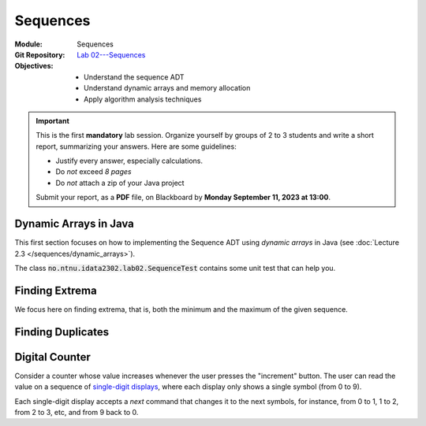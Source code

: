 ===========
 Sequences
===========

:Module: Sequences
:Git Repository: `Lab 02---Sequences <https://github.com/fchauvel/aldast-lab02>`_
:Objectives:
   - Understand the sequence ADT
   - Understand dynamic arrays and memory allocation
   - Apply algorithm analysis techniques


.. important::

   This is the first **mandatory** lab session. Organize yourself by
   groups of 2 to 3 students and write a short report, summarizing
   your answers. Here are some guidelines:
   
   - Justify every answer, especially calculations.
   - Do *not* exceed *8 pages*
   - Do *not* attach a zip of your Java project

   Submit your report, as a **PDF** file, on Blackboard by **Monday
   September 11, 2023 at 13:00**.


Dynamic Arrays in Java
======================

This first section focuses on how to implementing the Sequence ADT
using *dynamic arrays* in Java (see :doc:`Lecture 2.3
</sequences/dynamic_arrays>`).

The class :code:`no.ntnu.idata2302.lab02.SequenceTest` contains some
unit test that can help you.

.. exercise:: 2 points
   :label: lab/sequences/insertion
   :nonumber:

   Implement the `insert` function, which appends the given item at
   the end. If the underlying array is full, it shall resize the array
   appropriately (multiply the capacity by 2)
           
   .. code-block:: java

      public void insert(int item, int index) {
        // TODO: Implement
        throw new RuntimeException("Not yet implemented.");
      }

.. exercise:: 2 points
   :label: lab/sequences/deletion
   :nonumber:

   Implement the `remove` function, which delete the item stored at
   the given index. If the underlying array gets empty, it shall
   resize the array appropriately. It should halve the capacity as soon
   as the load is less or equal to 25 %.
           
   .. code-block:: java

      public void remove(int index) {
          // TODO: Implement
          throw new RuntimeException("Not yet implemented.");
      }
   
.. exercise:: 2 points
   :label: lab/sequences/search
   :nonumber:

   Implement the `search` function, which returns an index where the
   given item can be found, or `0` if the sequence does not include
   that item.
           
   .. code-block:: java

      public int search(int item) {
        // TODO: Implement
        throw new RuntimeException("Not yet implemented.");
      }

Finding Extrema
===============

We focus here on finding extrema, that is, both the minimum and the
maximum of the given sequence.

.. exercise:: 3 points
   :label: lab/sequences/extrema/code
   :nonumber:

   Propose an algorithm the finds both the minimum and the maximum of
   the given sequence.

   .. code-block:: java

      public int[] extrema() {
        // TODO: Implement
        throw new RuntimeException("Not yet implemented.");
      }

.. exercise:: 1 point
   :label: lab/sequences/extrema/worst-case
   :nonumber:

   What is the worst-case scenario for your algorithm? Give an example
   of sequence that triggers that worst case.

.. exercise:: 2 points
   :label: lab/sequences/extrema/worst-case/count
   :nonumber:

   Given a sequence of length :math:`\ell`, how many comparisons are
   needed in the worst case. Express it as a function of :math:`\ell`.
              

Finding Duplicates
==================

.. exercise:: 2 points
   :label: lab/sequences/duplicate/code
   :nonumber:

   Propose an algorithm that checks whether the given sequence has
   duplicate, that is, whether any item occurs more than
   once. Consider the following examples:

   - The sequence :math:`s_1 = (1, 2, 3, 4, 5)` does not contain any
     duplicate.

   - The sequence :math:`s_2 = (2, 1, 3, 3, 5)` contains one
     duplicate, 3, which occurs twice.

   - The sequence :math:`s_3 = (1, 2, 1, 3, 1, 4)` also contains one
     duplicate, 1, which occurs three times.

   Do **not** use any additional data structure, such as hash tables,
   hash sets, etc. We can add it has a new operations on our Sequence
   ADT, as follows:

   .. code-block:: java

      public boolean hasDuplicate() {
        // TODO: Implement
        throw new RuntimeException("Not yet implemented.");
      }
      
.. exercise:: 2 points
   :label: lab/sequences/duplicate/worst-case
   :nonumber:

   What is the worst-case scenario for this algorithm? Given a
   sequence of length :math:`\ell`, how many comparisons does this
   worst-case requires? Express it a function of :math:`\ell`.

   
.. exercise:: 3 points
   :label: lab/sequences/duplicate/worst-case/big-oh
   :nonumber:

   Consider the following growth orders:

   .. hlist::
      :columns: 4

      - :math:`g(x) = 10`
      - :math:`g(x) = \log_2 x`
      - :math:`g(x) = \sqrt x`
      - :math:`g(x) = x`
      - :math:`g(x) = x^2`
      - :math:`g(x) = 2^x`
      - :math:`g(x) = x!`
   
   #. Which one(s) are valid upper bounds for the function you found
      the previous question?
   #. How would you express such an upper bound with the Big-Oh notation?
   #. Which one is the tightest bound?


      
Digital Counter
===============

Consider a counter whose value increases whenever the user presses the
"increment" button. The user can read the value on a sequence of
`single-digit displays
<https://en.wikipedia.org/wiki/Seven-segment_display>`_, where each
display only shows a single symbol (from 0 to 9).

Each single-digit display accepts a `next` command that changes it to
the next symbols, for instance, from 0 to 1, 1 to 2, from 2 to 3, etc,
and from 9 back to 0.

.. exercise:: 2 points
   :label: lab/sequences/counter/algo
   :nonumber:

   Implement the `increment` function of the counter, that increases its
   value by one.

   .. code-block:: java

      public class Counter {

         private DigitDisplay digits[];

         public void increment() {
            // TODO: Implement, by calling digits[i].next() when appropriate
         }

      }

      class DigitDisplay {
         // ...
      }
   
   Note  that, in  some  cases, we  must propagate  the  carry to  the
   left. For  instance to  increment `123`,  one the  right-most digit
   change to make `124`, but incrementing `199` yields `200` and three
   digits must changed.

.. exercise:: 2 points
   :label: lab/sequences/counter/amortized
   :nonumber:

   When incrementing the value of the counter, how many times does
   your algorithm invoke the `next` operation for its digits. Use
   amortized analysis to find a bound.
